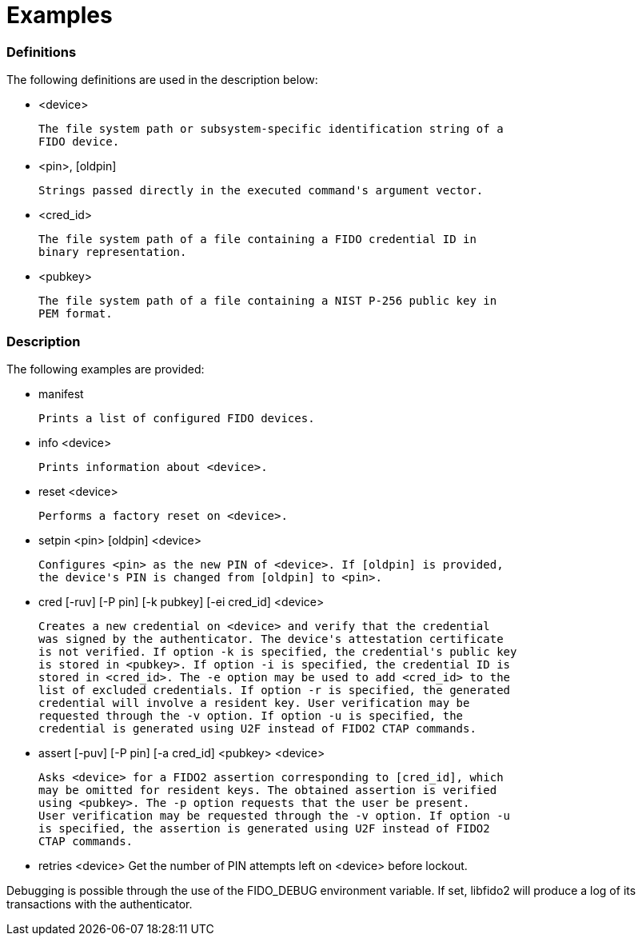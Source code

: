 = Examples

=== Definitions

The following definitions are used in the description below:

- <device>

	The file system path or subsystem-specific identification string of a
	FIDO device.

- <pin>, [oldpin]

	Strings passed directly in the executed command's argument vector.

- <cred_id>

	The file system path of a file containing a FIDO credential ID in
	binary representation.

- <pubkey>

	The file system path of a file containing a NIST P-256 public key in
	PEM format.

=== Description

The following examples are provided:

- manifest

	Prints a list of configured FIDO devices.

- info <device>

	Prints information about <device>.

- reset <device>

	Performs a factory reset on <device>.

- setpin <pin> [oldpin] <device>

	Configures <pin> as the new PIN of <device>. If [oldpin] is provided,
	the device's PIN is changed from [oldpin] to <pin>.

- cred [-ruv] [-P pin] [-k pubkey] [-ei cred_id] <device>

	Creates a new credential on <device> and verify that the credential
	was signed by the authenticator. The device's attestation certificate
	is not verified. If option -k is specified, the credential's public key
	is stored in <pubkey>. If option -i is specified, the credential ID is
	stored in <cred_id>. The -e option may be used to add <cred_id> to the
	list of excluded credentials. If option -r is specified, the generated
	credential will involve a resident key. User verification may be
	requested through the -v option. If option -u is specified, the
	credential is generated using U2F instead of FIDO2 CTAP commands.

- assert [-puv] [-P pin] [-a cred_id] <pubkey> <device>

	Asks <device> for a FIDO2 assertion corresponding to [cred_id], which
	may be omitted for resident keys. The obtained assertion is verified
	using <pubkey>. The -p option requests that the user be present.
	User verification may be requested through the -v option. If option -u
	is specified, the assertion is generated using U2F instead of FIDO2
	CTAP commands.

- retries <device>
	Get the number of PIN attempts left on <device> before lockout.

Debugging is possible through the use of the FIDO_DEBUG environment variable.
If set, libfido2 will produce a log of its transactions with the authenticator.
